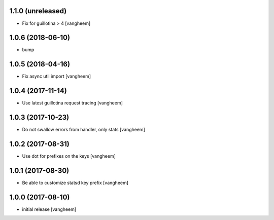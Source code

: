 1.1.0 (unreleased)
------------------

- Fix for guillotina > 4
  [vangheem]


1.0.6 (2018-06-10)
------------------

- bump


1.0.5 (2018-04-16)
------------------

- Fix async util import
  [vangheem]


1.0.4 (2017-11-14)
------------------

- Use latest guillotina request tracing
  [vangheem]


1.0.3 (2017-10-23)
------------------

- Do not swallow errors from handler, only stats
  [vangheem]


1.0.2 (2017-08-31)
------------------

- Use dot for prefixes on the keys
  [vangheem]


1.0.1 (2017-08-30)
------------------

- Be able to customize statsd key prefix
  [vangheem]


1.0.0 (2017-08-10)
------------------

- initial release
  [vangheem]
